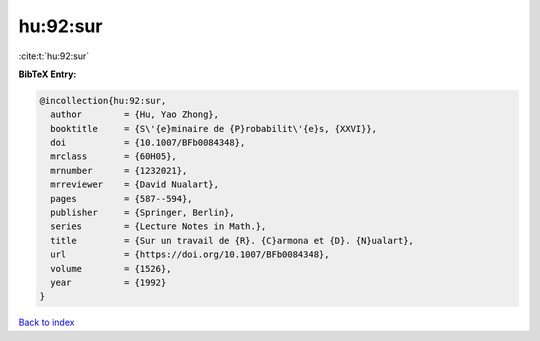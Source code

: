 hu:92:sur
=========

:cite:t:`hu:92:sur`

**BibTeX Entry:**

.. code-block:: bibtex

   @incollection{hu:92:sur,
     author        = {Hu, Yao Zhong},
     booktitle     = {S\'{e}minaire de {P}robabilit\'{e}s, {XXVI}},
     doi           = {10.1007/BFb0084348},
     mrclass       = {60H05},
     mrnumber      = {1232021},
     mrreviewer    = {David Nualart},
     pages         = {587--594},
     publisher     = {Springer, Berlin},
     series        = {Lecture Notes in Math.},
     title         = {Sur un travail de {R}. {C}armona et {D}. {N}ualart},
     url           = {https://doi.org/10.1007/BFb0084348},
     volume        = {1526},
     year          = {1992}
   }

`Back to index <../By-Cite-Keys.html>`_

